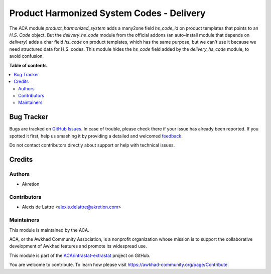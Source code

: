 ==========================================
Product Harmonized System Codes - Delivery
==========================================

.. !!!!!!!!!!!!!!!!!!!!!!!!!!!!!!!!!!!!!!!!!!!!!!!!!!!!
   !! This file is generated by oca-gen-addon-readme !!
   !! changes will be overwritten.                   !!
   !!!!!!!!!!!!!!!!!!!!!!!!!!!!!!!!!!!!!!!!!!!!!!!!!!!!

.. |badge1| image:: https://img.shields.io/badge/maturity-Beta-yellow.png
    :target: https://awkhad-community.org/page/development-status
    :alt: Beta
.. |badge2| image:: https://img.shields.io/badge/licence-AGPL--3-blue.png
    :target: http://www.gnu.org/licenses/agpl-3.0-standalone.html
    :alt: License: AGPL-3
.. |badge3| image:: https://img.shields.io/badge/github-ACA%2Fintrastat--extrastat-lightgray.png?logo=github
    :target: https://github.com/ACA/intrastat-extrastat/tree/12.0/product_harmonized_system_delivery
    :alt: ACA/intrastat-extrastat
.. |badge4| image:: https://img.shields.io/badge/weblate-Translate%20me-F47D42.png
    :target: https://translation.awkhad-community.org/projects/intrastat-extrastat-12-0/intrastat-extrastat-12-0-product_harmonized_system_delivery
    :alt: Translate me on Weblate
.. |badge5| image:: https://img.shields.io/badge/runbot-Try%20me-875A7B.png
    :target: https://runbot.awkhad-community.org/runbot/227/12.0
    :alt: Try me on Runbot

|badge1| |badge2| |badge3| |badge4| |badge5| 

The ACA module *product_harmonized_system* adds a many2one field *hs_code_id* on product templates that points to an *H.S. Code* object. But the *delivery_hs_code* module from the official addons (an auto-install module that depends on *delivery*) adds a char field *hs_code* on product templates, which has the same purpose, but we can't use it because we need structured data for H.S. codes. This module hides the *hs_code* field added by the *delivery_hs_code* module, to avoid confusion.

**Table of contents**

.. contents::
   :local:

Bug Tracker
===========

Bugs are tracked on `GitHub Issues <https://github.com/ACA/intrastat-extrastat/issues>`_.
In case of trouble, please check there if your issue has already been reported.
If you spotted it first, help us smashing it by providing a detailed and welcomed
`feedback <https://github.com/ACA/intrastat-extrastat/issues/new?body=module:%20product_harmonized_system_delivery%0Aversion:%2012.0%0A%0A**Steps%20to%20reproduce**%0A-%20...%0A%0A**Current%20behavior**%0A%0A**Expected%20behavior**>`_.

Do not contact contributors directly about support or help with technical issues.

Credits
=======

Authors
~~~~~~~

* Akretion

Contributors
~~~~~~~~~~~~

* Alexis de Lattre <alexis.delattre@akretion.com>

Maintainers
~~~~~~~~~~~

This module is maintained by the ACA.

.. image:: https://awkhad-community.org/logo.png
   :alt: Awkhad Community Association
   :target: https://awkhad-community.org

ACA, or the Awkhad Community Association, is a nonprofit organization whose
mission is to support the collaborative development of Awkhad features and
promote its widespread use.

This module is part of the `ACA/intrastat-extrastat <https://github.com/ACA/intrastat-extrastat/tree/12.0/product_harmonized_system_delivery>`_ project on GitHub.

You are welcome to contribute. To learn how please visit https://awkhad-community.org/page/Contribute.
